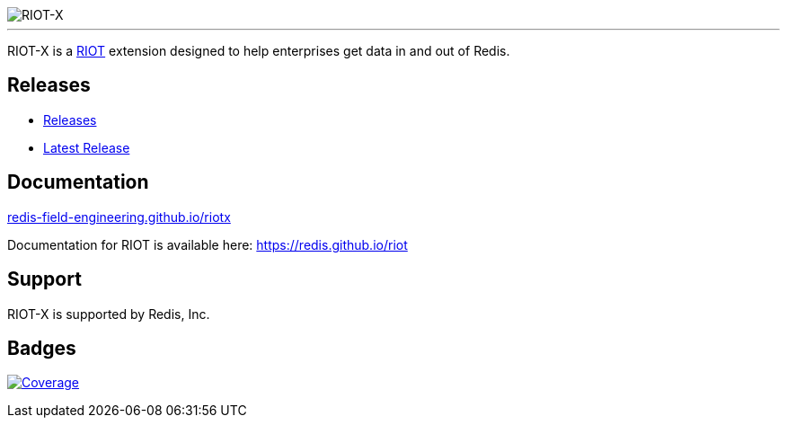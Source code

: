 :linkattrs:
:project-owner:   redis-field-engineering
:project-name:    riotx
:project-group:   com.redis
:project-version: 0.7.2
:project-title:   RIOT-X

image::docs/guide/src/docs/resources/images/riotx.svg[RIOT-X]

---

{project-title} is a https://github.com/redis/riot[RIOT] extension designed to help enterprises get data in and out of Redis.

== Releases

* https://github.com/redis-field-engineering/riotx-dist/releases/[Releases]
* https://github.com/redis-field-engineering/riotx-dist/releases/latest[Latest Release]

== Documentation

link:https://redis-field-engineering.github.io/riotx/[redis-field-engineering.github.io/riotx]

Documentation for RIOT is available here: https://redis.github.io/riot

== Support

{project-title} is supported by Redis, Inc.

== Badges
image:https://codecov.io/gh/{project-owner}/{project-name}/branch/master/graph/badge.svg?token=7Ma1m9VVSq["Coverage", link="https://codecov.io/gh/{project-owner}/{project-name}"]
